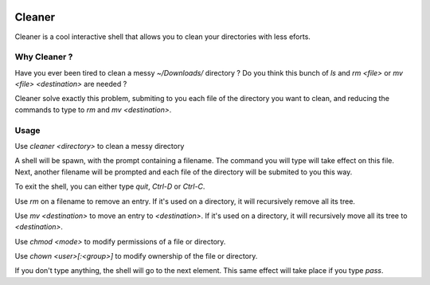 .. image:: https://img.shields.io/pypi/v/cleaner.svg?maxAge=3600   :target: https://github.com/Shir0kamii/cleaner

#######
Cleaner
#######

Cleaner is a cool interactive shell that allows you to clean your directories
with less eforts.

=============
Why Cleaner ?
=============

Have you ever been tired to clean a messy `~/Downloads/` directory ? Do you
think this bunch of `ls` and `rm <file>` or `mv <file> <destination>` are
needed ?

Cleaner solve exactly this problem, submiting to you each file of the directory
you want to clean, and reducing the commands to type to `rm` and `mv
<destination>`.

=====
Usage
=====

Use `cleaner <directory>` to clean a messy directory

A shell will be spawn, with the prompt containing a filename. The command you
will type will take effect on this file. Next, another filename will be prompted
and each file of the directory will be submited to you this way.

To exit the shell, you can either type `quit`, `Ctrl-D` or `Ctrl-C`.

Use `rm` on a filename to remove an entry. If it's used on a directory, it
will recursively remove all its tree.

Use `mv <destination>` to move an entry to `<destination>`. If it's used on
a directory, it will recursively move all its tree to `<destination>`.

Use `chmod <mode>` to modify permissions of a file or directory.

Use `chown <user>[:<group>]` to modify ownership of the file or directory. 

If you don't type anything, the shell will go to the next element. This same
effect will take place if you type `pass`.
